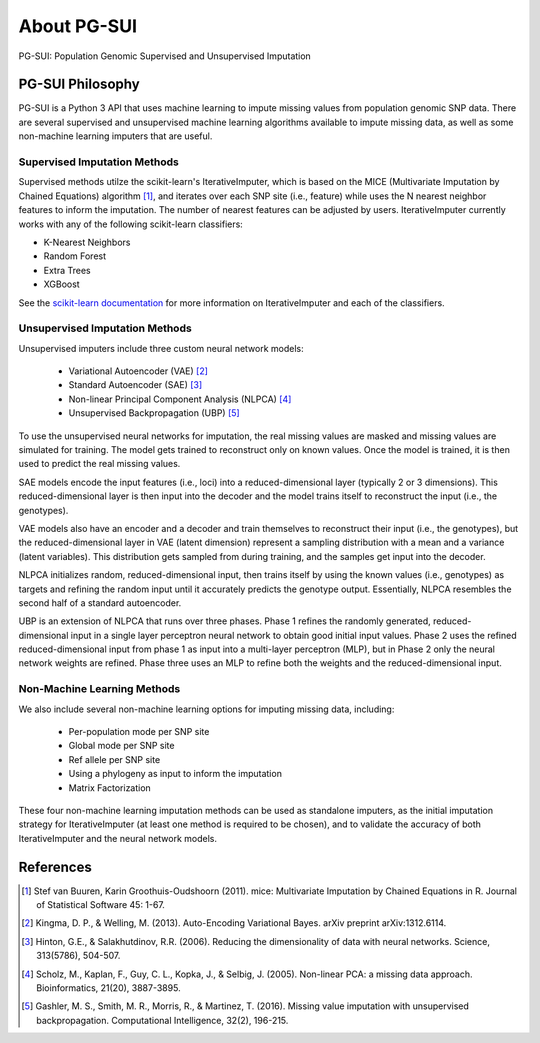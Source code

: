 About PG-SUI
============

PG-SUI: Population Genomic Supervised and Unsupervised Imputation

PG-SUI Philosophy
-----------------

PG-SUI is a Python 3 API that uses machine learning to impute missing values from population genomic SNP data. There are several supervised and unsupervised machine learning algorithms available to impute missing data, as well as some non-machine learning imputers that are useful. 

Supervised Imputation Methods
^^^^^^^^^^^^^^^^^^^^^^^^^^^^^^

Supervised methods utilze the scikit-learn's IterativeImputer, which is based on the MICE (Multivariate Imputation by Chained Equations) algorithm [1]_, and iterates over each SNP site (i.e., feature) while uses the N nearest neighbor features to inform the imputation. The number of nearest features can be adjusted by users. IterativeImputer currently works with any of the following scikit-learn classifiers: 

* K-Nearest Neighbors
* Random Forest
* Extra Trees
* XGBoost

See the `scikit-learn documentation <https://scikit-learn.org>`_ for more information on IterativeImputer and each of the classifiers.

Unsupervised Imputation Methods
^^^^^^^^^^^^^^^^^^^^^^^^^^^^^^^^

Unsupervised imputers include three custom neural network models:

    + Variational Autoencoder (VAE) [2]_
    + Standard Autoencoder (SAE) [3]_
    + Non-linear Principal Component Analysis (NLPCA) [4]_
    + Unsupervised Backpropagation (UBP) [5]_

To use the unsupervised neural networks for imputation, the real missing values are masked and missing values are simulated for training. The model gets trained to reconstruct only on known values. Once the model is trained, it is then used to predict the real missing values.

SAE models encode the input features (i.e., loci) into a reduced-dimensional layer (typically 2 or 3 dimensions). This reduced-dimensional layer is then input into the decoder and the model trains itself to reconstruct the  input (i.e., the genotypes). 

VAE models also have an encoder and a decoder and train themselves to reconstruct their input (i.e., the genotypes), but the reduced-dimensional layer in VAE (latent dimension) represent a sampling distribution with a mean and a variance (latent variables). This distribution gets sampled from during training, and the samples get input into the decoder.

NLPCA initializes random, reduced-dimensional input, then trains itself by using the known values (i.e., genotypes) as targets and refining the random input until it accurately predicts the genotype output. Essentially, NLPCA resembles the second half of a standard autoencoder.

UBP is an extension of NLPCA that runs over three phases. Phase 1 refines the randomly generated, reduced-dimensional input in a single layer perceptron neural network to obtain good initial input values. Phase 2 uses the refined reduced-dimensional input from phase 1 as input into a multi-layer perceptron (MLP), but in Phase 2 only the neural network weights are refined. Phase three uses an MLP to refine both the weights and the reduced-dimensional input.

Non-Machine Learning Methods
^^^^^^^^^^^^^^^^^^^^^^^^^^^^^

We also include several non-machine learning options for imputing missing data, including:

    + Per-population mode per SNP site
    + Global mode per SNP site
    + Ref allele per SNP site
    + Using a phylogeny as input to inform the imputation
    + Matrix Factorization

These four non-machine learning imputation methods can be used as standalone imputers, as the initial imputation strategy for IterativeImputer (at least one method is required to be chosen), and to validate the accuracy of both IterativeImputer and the neural network models.

References
-----------

.. [1] Stef van Buuren, Karin Groothuis-Oudshoorn (2011). mice: Multivariate Imputation by Chained Equations in R. Journal of Statistical Software 45: 1-67.

.. [2] Kingma, D. P., & Welling, M. (2013). Auto-Encoding Variational Bayes. arXiv preprint arXiv:1312.6114.

.. [3] Hinton, G.E., & Salakhutdinov, R.R. (2006). Reducing the dimensionality of data with neural networks. Science, 313(5786), 504-507.

.. [4] Scholz, M., Kaplan, F., Guy, C. L., Kopka, J., & Selbig, J. (2005). Non-linear PCA: a missing data approach. Bioinformatics, 21(20), 3887-3895.

.. [5] Gashler, M. S., Smith, M. R., Morris, R., & Martinez, T. (2016). Missing value imputation with unsupervised backpropagation. Computational Intelligence, 32(2), 196-215.

